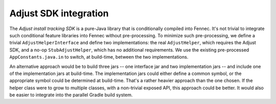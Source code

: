 Adjust SDK integration
======================

The *Adjust install tracking SDK* is a pure-Java library that is conditionally
compiled into Fennec.  It's not trivial to integrate such conditional feature
libraries into Fennec without pre-processing.  To minimize such pre-processing,
we define a trivial ``AdjustHelperInterface`` and define two implementations:
the real ``AdjustHelper``, which requires the Adjust SDK, and a no-op
``StubAdjustHelper``, which has no additional requirements.  We use the existing
pre-processed ``AppConstants.java.in`` to switch, at build-time, between the two
implementations.

An alternative approach would be to build three jars -- one interface jar and
two implementation jars -- and include one of the implementation jars at
build-time.  The implementation jars could either define a common symbol, or the
appropriate symbol could be determined at build-time.  That's a rather heavier
approach than the one chosen.  If the helper class were to grow to multiple
classes, with a non-trivial exposed API, this approach could be better.  It
would also be easier to integrate into the parallel Gradle build system.
